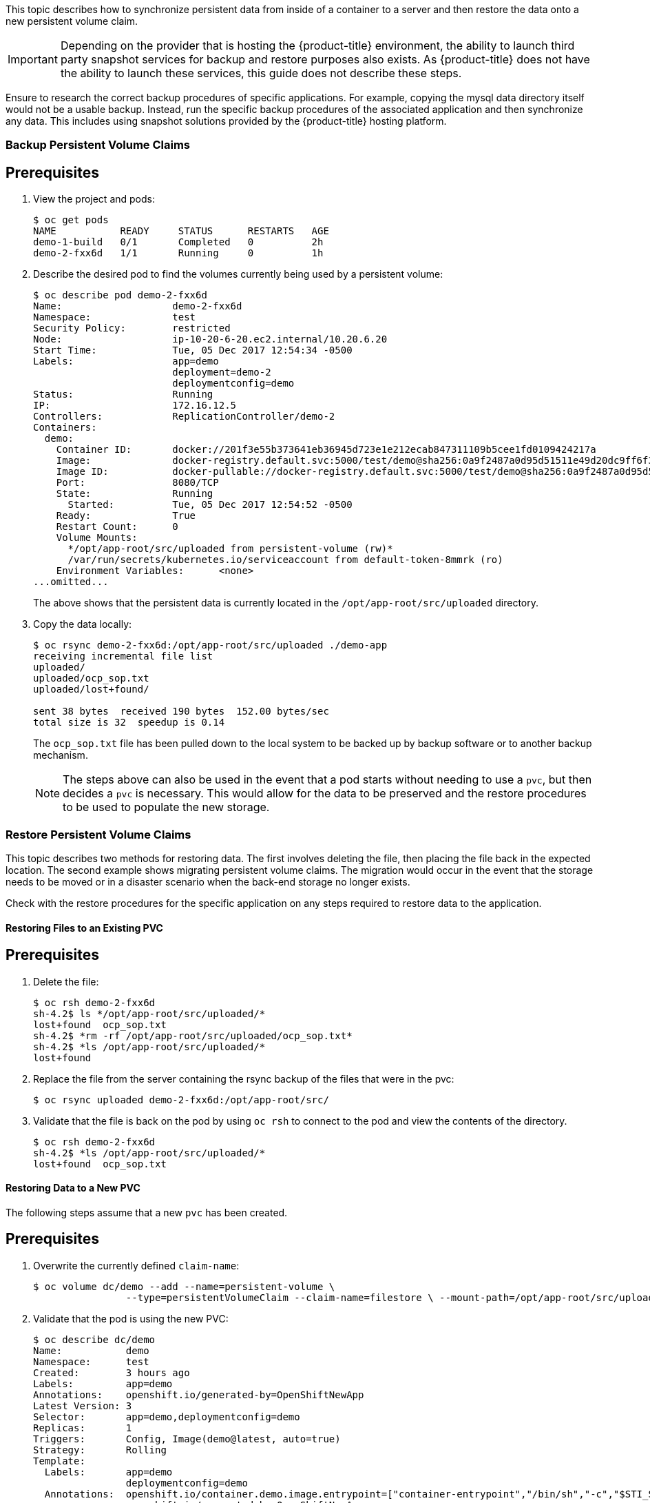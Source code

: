 ////
PVC backup

Module included in the following assemblies:

* day_two_guide/project_level_tasks.adoc
////

This topic describes how to synchronize persistent data from inside of a
container to a server and then restore the data onto a new persistent volume
claim.

[IMPORTANT]
====
Depending on the provider that is hosting the {product-title} environment, the
ability to launch third party snapshot services for backup and restore purposes
also exists. As {product-title} does not have the ability to launch these
services, this guide does not describe these steps. 
====

Ensure to research the correct backup procedures of specific applications. For
example, copying the mysql data directory itself would not be a usable backup.
Instead, run the specific backup procedures of the associated application and
then synchronize any data. This includes using snapshot solutions provided by
the {product-title} hosting platform.

=== Backup Persistent Volume Claims

[discrete]
== Prerequisites

. View the project and pods:
+
----
$ oc get pods
NAME           READY     STATUS      RESTARTS   AGE
demo-1-build   0/1       Completed   0          2h
demo-2-fxx6d   1/1       Running     0          1h
----

. Describe the desired pod to find the volumes currently being used by a
persistent volume:
+
----
$ oc describe pod demo-2-fxx6d
Name:			demo-2-fxx6d
Namespace:		test
Security Policy:	restricted
Node:			ip-10-20-6-20.ec2.internal/10.20.6.20
Start Time:		Tue, 05 Dec 2017 12:54:34 -0500
Labels:			app=demo
			deployment=demo-2
			deploymentconfig=demo
Status:			Running
IP:			172.16.12.5
Controllers:		ReplicationController/demo-2
Containers:
  demo:
    Container ID:	docker://201f3e55b373641eb36945d723e1e212ecab847311109b5cee1fd0109424217a
    Image:		docker-registry.default.svc:5000/test/demo@sha256:0a9f2487a0d95d51511e49d20dc9ff6f350436f935968b0c83fcb98a7a8c381a
    Image ID:		docker-pullable://docker-registry.default.svc:5000/test/demo@sha256:0a9f2487a0d95d51511e49d20dc9ff6f350436f935968b0c83fcb98a7a8c381a
    Port:		8080/TCP
    State:		Running
      Started:		Tue, 05 Dec 2017 12:54:52 -0500
    Ready:		True
    Restart Count:	0
    Volume Mounts:
      */opt/app-root/src/uploaded from persistent-volume (rw)*
      /var/run/secrets/kubernetes.io/serviceaccount from default-token-8mmrk (ro)
    Environment Variables:	<none>
...omitted...
----
+
The above shows that the persistent data is currently located in the
`/opt/app-root/src/uploaded` directory. 

. Copy the data locally:
+
----
$ oc rsync demo-2-fxx6d:/opt/app-root/src/uploaded ./demo-app
receiving incremental file list
uploaded/
uploaded/ocp_sop.txt
uploaded/lost+found/

sent 38 bytes  received 190 bytes  152.00 bytes/sec
total size is 32  speedup is 0.14
----
+
The `ocp_sop.txt` file has been pulled down to the local system to be backed up
by backup software or to another backup mechanism.
+
[NOTE]
====
The steps above can also be used in the event that a pod starts without needing
to use a `pvc`, but then decides a `pvc` is necessary. This would allow for the
data to be preserved and the restore procedures to be used to populate the new
storage.
====

=== Restore Persistent Volume Claims

This topic describes two methods for restoring data. The first involves deleting
the file, then placing the file back in the expected location. The second
example shows migrating persistent volume claims. The migration would occur in
the event that the storage needs to be moved or in a disaster scenario when the
back-end storage no longer exists.

Check with the restore procedures for the specific application on any steps
required to restore data to the application.

==== Restoring Files to an Existing PVC

[discrete]
== Prerequisites

. Delete the file:
+
----
$ oc rsh demo-2-fxx6d
sh-4.2$ ls */opt/app-root/src/uploaded/*
lost+found  ocp_sop.txt
sh-4.2$ *rm -rf /opt/app-root/src/uploaded/ocp_sop.txt*
sh-4.2$ *ls /opt/app-root/src/uploaded/*
lost+found
----

. Replace the file from the server containing the rsync backup of the files that
were in the pvc:
+
----
$ oc rsync uploaded demo-2-fxx6d:/opt/app-root/src/
----

. Validate that the file is back on the pod by using `oc rsh` to connect to the
pod and view the contents of the directory.
+
----
$ oc rsh demo-2-fxx6d
sh-4.2$ *ls /opt/app-root/src/uploaded/*
lost+found  ocp_sop.txt
----

==== Restoring Data to a New PVC

The following steps assume that a new `pvc` has been created.

[discrete]
== Prerequisites

. Overwrite the currently defined `claim-name`:
+
----
$ oc volume dc/demo --add --name=persistent-volume \
		--type=persistentVolumeClaim --claim-name=filestore \ --mount-path=/opt/app-root/src/uploaded --overwrite
----

. Validate that the pod is using the new PVC:
+
----
$ oc describe dc/demo
Name:		demo
Namespace:	test
Created:	3 hours ago
Labels:		app=demo
Annotations:	openshift.io/generated-by=OpenShiftNewApp
Latest Version:	3
Selector:	app=demo,deploymentconfig=demo
Replicas:	1
Triggers:	Config, Image(demo@latest, auto=true)
Strategy:	Rolling
Template:
  Labels:	app=demo
		deploymentconfig=demo
  Annotations:	openshift.io/container.demo.image.entrypoint=["container-entrypoint","/bin/sh","-c","$STI_SCRIPTS_PATH/usage"]
		openshift.io/generated-by=OpenShiftNewApp
  Containers:
   demo:
    Image:	docker-registry.default.svc:5000/test/demo@sha256:0a9f2487a0d95d51511e49d20dc9ff6f350436f935968b0c83fcb98a7a8c381a
    Port:	8080/TCP
    Volume Mounts:
      /opt/app-root/src/uploaded from persistent-volume (rw)
    Environment Variables:	<none>
  Volumes:
   persistent-volume:
    Type:	PersistentVolumeClaim (a reference to a PersistentVolumeClaim in the same namespace)
    *ClaimName:	filestore*
    ReadOnly:	false
...omitted...
----

. Now that the new `pvc` is being used by the deployment configuration, use `oc
rsync` to place the files onto the new `pvc`:
+
----
$ oc rsync uploaded demo-3-2b8gs:/opt/app-root/src/
sending incremental file list
uploaded/
uploaded/ocp_sop.txt
uploaded/lost+found/

sent 181 bytes  received 39 bytes  146.67 bytes/sec
total size is 32  speedup is 0.15
----

. Validate that the file is back on the pod by using `oc rsh` to connect to the
pod and view the contents of the directory.
+
----
$ oc rsh demo-3-2b8gs
sh-4.2$ *ls /opt/app-root/src/uploaded/*
lost+found  ocp_sop.txt
----

